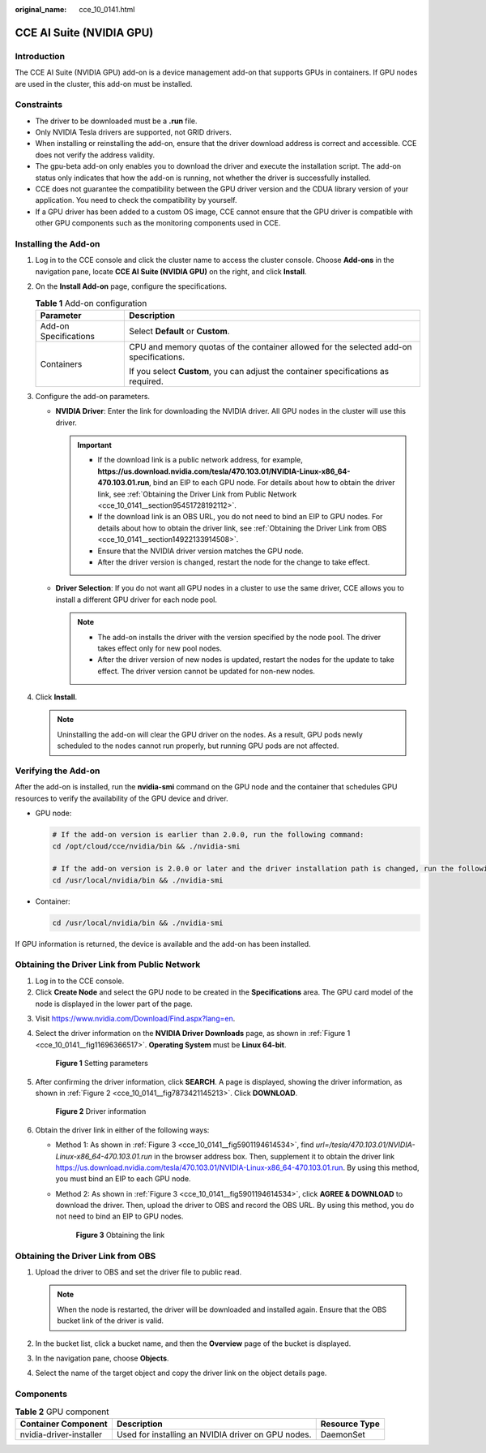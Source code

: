 :original_name: cce_10_0141.html

.. _cce_10_0141:

CCE AI Suite (NVIDIA GPU)
=========================

Introduction
------------

The CCE AI Suite (NVIDIA GPU) add-on is a device management add-on that supports GPUs in containers. If GPU nodes are used in the cluster, this add-on must be installed.

Constraints
-----------

-  The driver to be downloaded must be a **.run** file.
-  Only NVIDIA Tesla drivers are supported, not GRID drivers.
-  When installing or reinstalling the add-on, ensure that the driver download address is correct and accessible. CCE does not verify the address validity.
-  The gpu-beta add-on only enables you to download the driver and execute the installation script. The add-on status only indicates that how the add-on is running, not whether the driver is successfully installed.
-  CCE does not guarantee the compatibility between the GPU driver version and the CDUA library version of your application. You need to check the compatibility by yourself.
-  If a GPU driver has been added to a custom OS image, CCE cannot ensure that the GPU driver is compatible with other GPU components such as the monitoring components used in CCE.

Installing the Add-on
---------------------

#. Log in to the CCE console and click the cluster name to access the cluster console. Choose **Add-ons** in the navigation pane, locate **CCE AI Suite (NVIDIA GPU)** on the right, and click **Install**.
#. On the **Install Add-on** page, configure the specifications.

   .. table:: **Table 1** Add-on configuration

      +-----------------------------------+----------------------------------------------------------------------------------------+
      | Parameter                         | Description                                                                            |
      +===================================+========================================================================================+
      | Add-on Specifications             | Select **Default** or **Custom**.                                                      |
      +-----------------------------------+----------------------------------------------------------------------------------------+
      | Containers                        | CPU and memory quotas of the container allowed for the selected add-on specifications. |
      |                                   |                                                                                        |
      |                                   | If you select **Custom**, you can adjust the container specifications as required.     |
      +-----------------------------------+----------------------------------------------------------------------------------------+

#. Configure the add-on parameters.

   -  **NVIDIA Driver**: Enter the link for downloading the NVIDIA driver. All GPU nodes in the cluster will use this driver.

      .. important::

         -  If the download link is a public network address, for example, **https://us.download.nvidia.com/tesla/470.103.01/NVIDIA-Linux-x86_64-470.103.01.run**, bind an EIP to each GPU node. For details about how to obtain the driver link, see :ref:`Obtaining the Driver Link from Public Network <cce_10_0141__section95451728192112>`.
         -  If the download link is an OBS URL, you do not need to bind an EIP to GPU nodes. For details about how to obtain the driver link, see :ref:`Obtaining the Driver Link from OBS <cce_10_0141__section14922133914508>`.
         -  Ensure that the NVIDIA driver version matches the GPU node.
         -  After the driver version is changed, restart the node for the change to take effect.

   -  **Driver Selection**: If you do not want all GPU nodes in a cluster to use the same driver, CCE allows you to install a different GPU driver for each node pool.

      .. note::

         -  The add-on installs the driver with the version specified by the node pool. The driver takes effect only for new pool nodes.
         -  After the driver version of new nodes is updated, restart the nodes for the update to take effect. The driver version cannot be updated for non-new nodes.

#. Click **Install**.

   .. note::

      Uninstalling the add-on will clear the GPU driver on the nodes. As a result, GPU pods newly scheduled to the nodes cannot run properly, but running GPU pods are not affected.

Verifying the Add-on
--------------------

After the add-on is installed, run the **nvidia-smi** command on the GPU node and the container that schedules GPU resources to verify the availability of the GPU device and driver.

-  GPU node:

   .. code-block::

      # If the add-on version is earlier than 2.0.0, run the following command:
      cd /opt/cloud/cce/nvidia/bin && ./nvidia-smi

      # If the add-on version is 2.0.0 or later and the driver installation path is changed, run the following command:
      cd /usr/local/nvidia/bin && ./nvidia-smi

-  Container:

   .. code-block::

      cd /usr/local/nvidia/bin && ./nvidia-smi

If GPU information is returned, the device is available and the add-on has been installed.

|image1|

.. _cce_10_0141__section95451728192112:

Obtaining the Driver Link from Public Network
---------------------------------------------

#. Log in to the CCE console.
#. Click **Create Node** and select the GPU node to be created in the **Specifications** area. The GPU card model of the node is displayed in the lower part of the page.

3. Visit https://www.nvidia.com/Download/Find.aspx?lang=en.

4. Select the driver information on the **NVIDIA Driver Downloads** page, as shown in :ref:`Figure 1 <cce_10_0141__fig11696366517>`. **Operating System** must be **Linux 64-bit**.

   .. _cce_10_0141__fig11696366517:

   .. figure:: /_static/images/en-us_image_0000001695896741.png
      :alt: **Figure 1** Setting parameters

      **Figure 1** Setting parameters

5. After confirming the driver information, click **SEARCH**. A page is displayed, showing the driver information, as shown in :ref:`Figure 2 <cce_10_0141__fig7873421145213>`. Click **DOWNLOAD**.

   .. _cce_10_0141__fig7873421145213:

   .. figure:: /_static/images/en-us_image_0000001647577072.png
      :alt: **Figure 2** Driver information

      **Figure 2** Driver information

6. Obtain the driver link in either of the following ways:

   -  Method 1: As shown in :ref:`Figure 3 <cce_10_0141__fig5901194614534>`, find *url=/tesla/470.103.01/NVIDIA-Linux-x86_64-470.103.01.run* in the browser address box. Then, supplement it to obtain the driver link https://us.download.nvidia.com/tesla/470.103.01/NVIDIA-Linux-x86_64-470.103.01.run. By using this method, you must bind an EIP to each GPU node.

   -  Method 2: As shown in :ref:`Figure 3 <cce_10_0141__fig5901194614534>`, click **AGREE & DOWNLOAD** to download the driver. Then, upload the driver to OBS and record the OBS URL. By using this method, you do not need to bind an EIP to GPU nodes.

      .. _cce_10_0141__fig5901194614534:

      .. figure:: /_static/images/en-us_image_0000001647577080.png
         :alt: **Figure 3** Obtaining the link

         **Figure 3** Obtaining the link

.. _cce_10_0141__section14922133914508:

Obtaining the Driver Link from OBS
----------------------------------

#. Upload the driver to OBS and set the driver file to public read.

   .. note::

      When the node is restarted, the driver will be downloaded and installed again. Ensure that the OBS bucket link of the driver is valid.

#. In the bucket list, click a bucket name, and then the **Overview** page of the bucket is displayed.
#. In the navigation pane, choose **Objects**.
#. Select the name of the target object and copy the driver link on the object details page.

Components
----------

.. table:: **Table 2** GPU component

   +-------------------------+----------------------------------------------------+---------------+
   | Container Component     | Description                                        | Resource Type |
   +=========================+====================================================+===============+
   | nvidia-driver-installer | Used for installing an NVIDIA driver on GPU nodes. | DaemonSet     |
   +-------------------------+----------------------------------------------------+---------------+

.. |image1| image:: /_static/images/en-us_image_0000001647417812.png
